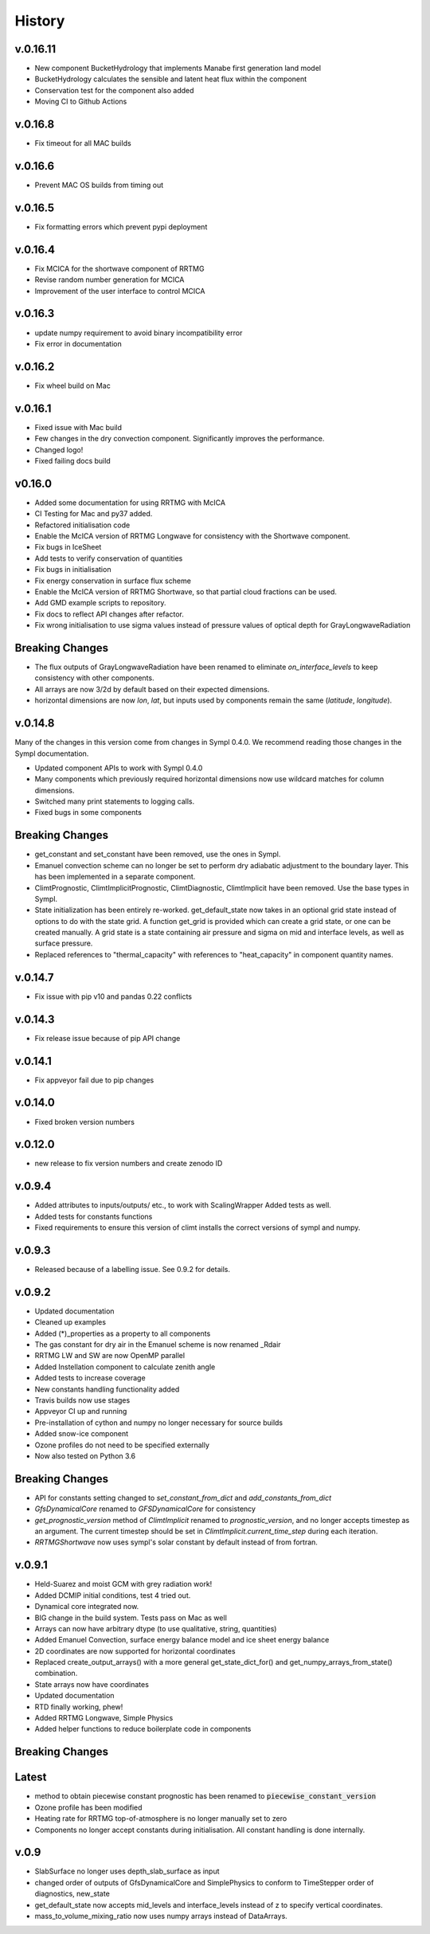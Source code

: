 =======
History
=======

v.0.16.11
---------

* New component BucketHydrology that implements Manabe first generation land model
* BucketHydrology calculates the sensible and latent heat flux within the component
* Conservation test for the component also added
* Moving CI to Github Actions

v.0.16.8
--------

* Fix timeout for all MAC builds

v.0.16.6
--------

* Prevent MAC OS builds from timing out

v.0.16.5
--------

* Fix formatting errors which prevent pypi deployment

v.0.16.4
--------

* Fix MCICA for the shortwave component of RRTMG
* Revise random number generation for MCICA
* Improvement of the user interface to control MCICA

v.0.16.3
--------

* update numpy requirement to avoid binary incompatibility error
* Fix error in documentation

v.0.16.2
--------

* Fix wheel build on Mac

v.0.16.1
--------

* Fixed issue with Mac build
* Few changes in the dry convection component. Significantly improves the performance.
* Changed logo!
* Fixed failing docs build

v0.16.0
-------

* Added some documentation for using RRTMG with McICA
* CI Testing for Mac and py37 added.
* Refactored initialisation code
* Enable the McICA version of RRTMG Longwave for consistency
  with the Shortwave component.
* Fix bugs in IceSheet
* Add tests to verify conservation of quantities
* Fix bugs in initialisation
* Fix energy conservation in surface flux scheme
* Enable the McICA version of RRTMG Shortwave,
  so that partial cloud fractions can be used.
* Add GMD example scripts to repository.
* Fix docs to reflect API changes after refactor.
* Fix wrong initialisation to use sigma values instead of pressure values
  of optical depth for GrayLongwaveRadiation

Breaking Changes
----------------

* The flux outputs of GrayLongwaveRadiation have been renamed to eliminate
  `on_interface_levels` to keep consistency with other components.
* All arrays are now 3/2d by default based on their expected dimensions.
* horizontal dimensions are now `lon`, `lat`, but inputs
  used by components remain the same (`latitude`, `longitude`).



v.0.14.8
--------

Many of the changes in this version come from changes in Sympl 0.4.0. We recommend
reading those changes in the Sympl documentation.

* Updated component APIs to work with Sympl 0.4.0
* Many components which previously required horizontal dimensions now use
  wildcard matches for column dimensions.
* Switched many print statements to logging calls.
* Fixed bugs in some components

Breaking Changes
----------------

* get_constant and set_constant have been removed, use the ones in Sympl.
* Emanuel convection scheme can no longer be set to perform dry adiabatic
  adjustment to the boundary layer. This has been implemented in a separate
  component.
* ClimtPrognostic, ClimtImplicitPrognostic, ClimtDiagnostic, ClimtImplicit have
  been removed. Use the base types in Sympl.
* State initialization has been entirely re-worked. get_default_state now takes in
  an optional grid state instead of options to do with the state grid. A function
  get_grid is provided which can create a grid state, or one can be created manually.
  A grid state is a state containing air pressure and sigma on mid and interface
  levels, as well as surface pressure.
* Replaced references to "thermal_capacity" with references to "heat_capacity" in
  component quantity names.

v.0.14.7
--------

* Fix issue with pip v10 and pandas 0.22 conflicts

v.0.14.3
--------

* Fix release issue because of pip API change

v.0.14.1
--------
* Fix appveyor fail due to pip changes

v.0.14.0
--------

* Fixed broken version numbers

v.0.12.0
--------

* new release to fix version numbers and create zenodo ID

v.0.9.4
-------

* Added attributes to inputs/outputs/ etc., to work with ScalingWrapper
  Added tests as well.
* Added tests for constants functions
* Fixed requirements to ensure this version of climt installs
  the correct versions of sympl and numpy.

v.0.9.3
-------

* Released because of a labelling issue. See 0.9.2 for details.

v.0.9.2
--------
* Updated documentation
* Cleaned up examples
* Added (*)_properties as a property to all components
* The gas constant for dry air in the Emanuel scheme is now renamed _Rdair
* RRTMG LW and SW are now OpenMP parallel
* Added Instellation component to calculate zenith angle
* Added tests to increase coverage
* New constants handling functionality added
* Travis builds now use stages
* Appveyor CI up and running
* Pre-installation of cython and numpy no longer necessary for source builds
* Added snow-ice component
* Ozone profiles do not need to be specified externally
* Now also tested on Python 3.6

Breaking Changes
----------------

* API for constants setting changed to `set_constant_from_dict` and `add_constants_from_dict`
* `GfsDynamicalCore` renamed to `GFSDynamicalCore` for consistency
* `get_prognostic_version` method of `ClimtImplicit` renamed to `prognostic_version`, and
  no longer accepts timestep as an argument. The current timestep should be set in
  `ClimtImplicit.current_time_step` during each iteration.
* `RRTMGShortwave` now uses sympl's solar constant by default instead of from fortran.

v.0.9.1
-------
* Held-Suarez and moist GCM with grey radiation work!
* Added DCMIP initial conditions, test 4 tried out.
* Dynamical core integrated now.
* BIG change in the build system. Tests pass on Mac as well
* Arrays can now have arbitrary dtype (to use qualitative, string, quantities)
* Added Emanuel Convection, surface energy balance model and ice sheet energy balance
* 2D coordinates are now supported for horizontal coordinates
* Replaced create_output_arrays() with a more general
  get_state_dict_for() and get_numpy_arrays_from_state()
  combination.
* State arrays now have coordinates
* Updated documentation
* RTD finally working, phew!
* Added RRTMG Longwave, Simple Physics
* Added helper functions to reduce boilerplate code in components

Breaking Changes
----------------

Latest
-------

* method to obtain piecewise constant prognostic has been renamed to
  :code:`piecewise_constant_version`
* Ozone profile has been modified
* Heating rate for RRTMG top-of-atmosphere is no longer manually set to zero
* Components no longer accept constants during initialisation. All constant handling
  is done internally.

v.0.9
------
* SlabSurface no longer uses depth_slab_surface as input
* changed order of outputs of GfsDynamicalCore and SimplePhysics to conform
  to TimeStepper order of diagnostics, new_state
* get_default_state now accepts mid_levels and interface_levels instead of z
  to specify vertical coordinates.
* mass_to_volume_mixing_ratio now uses numpy arrays instead of DataArrays.
